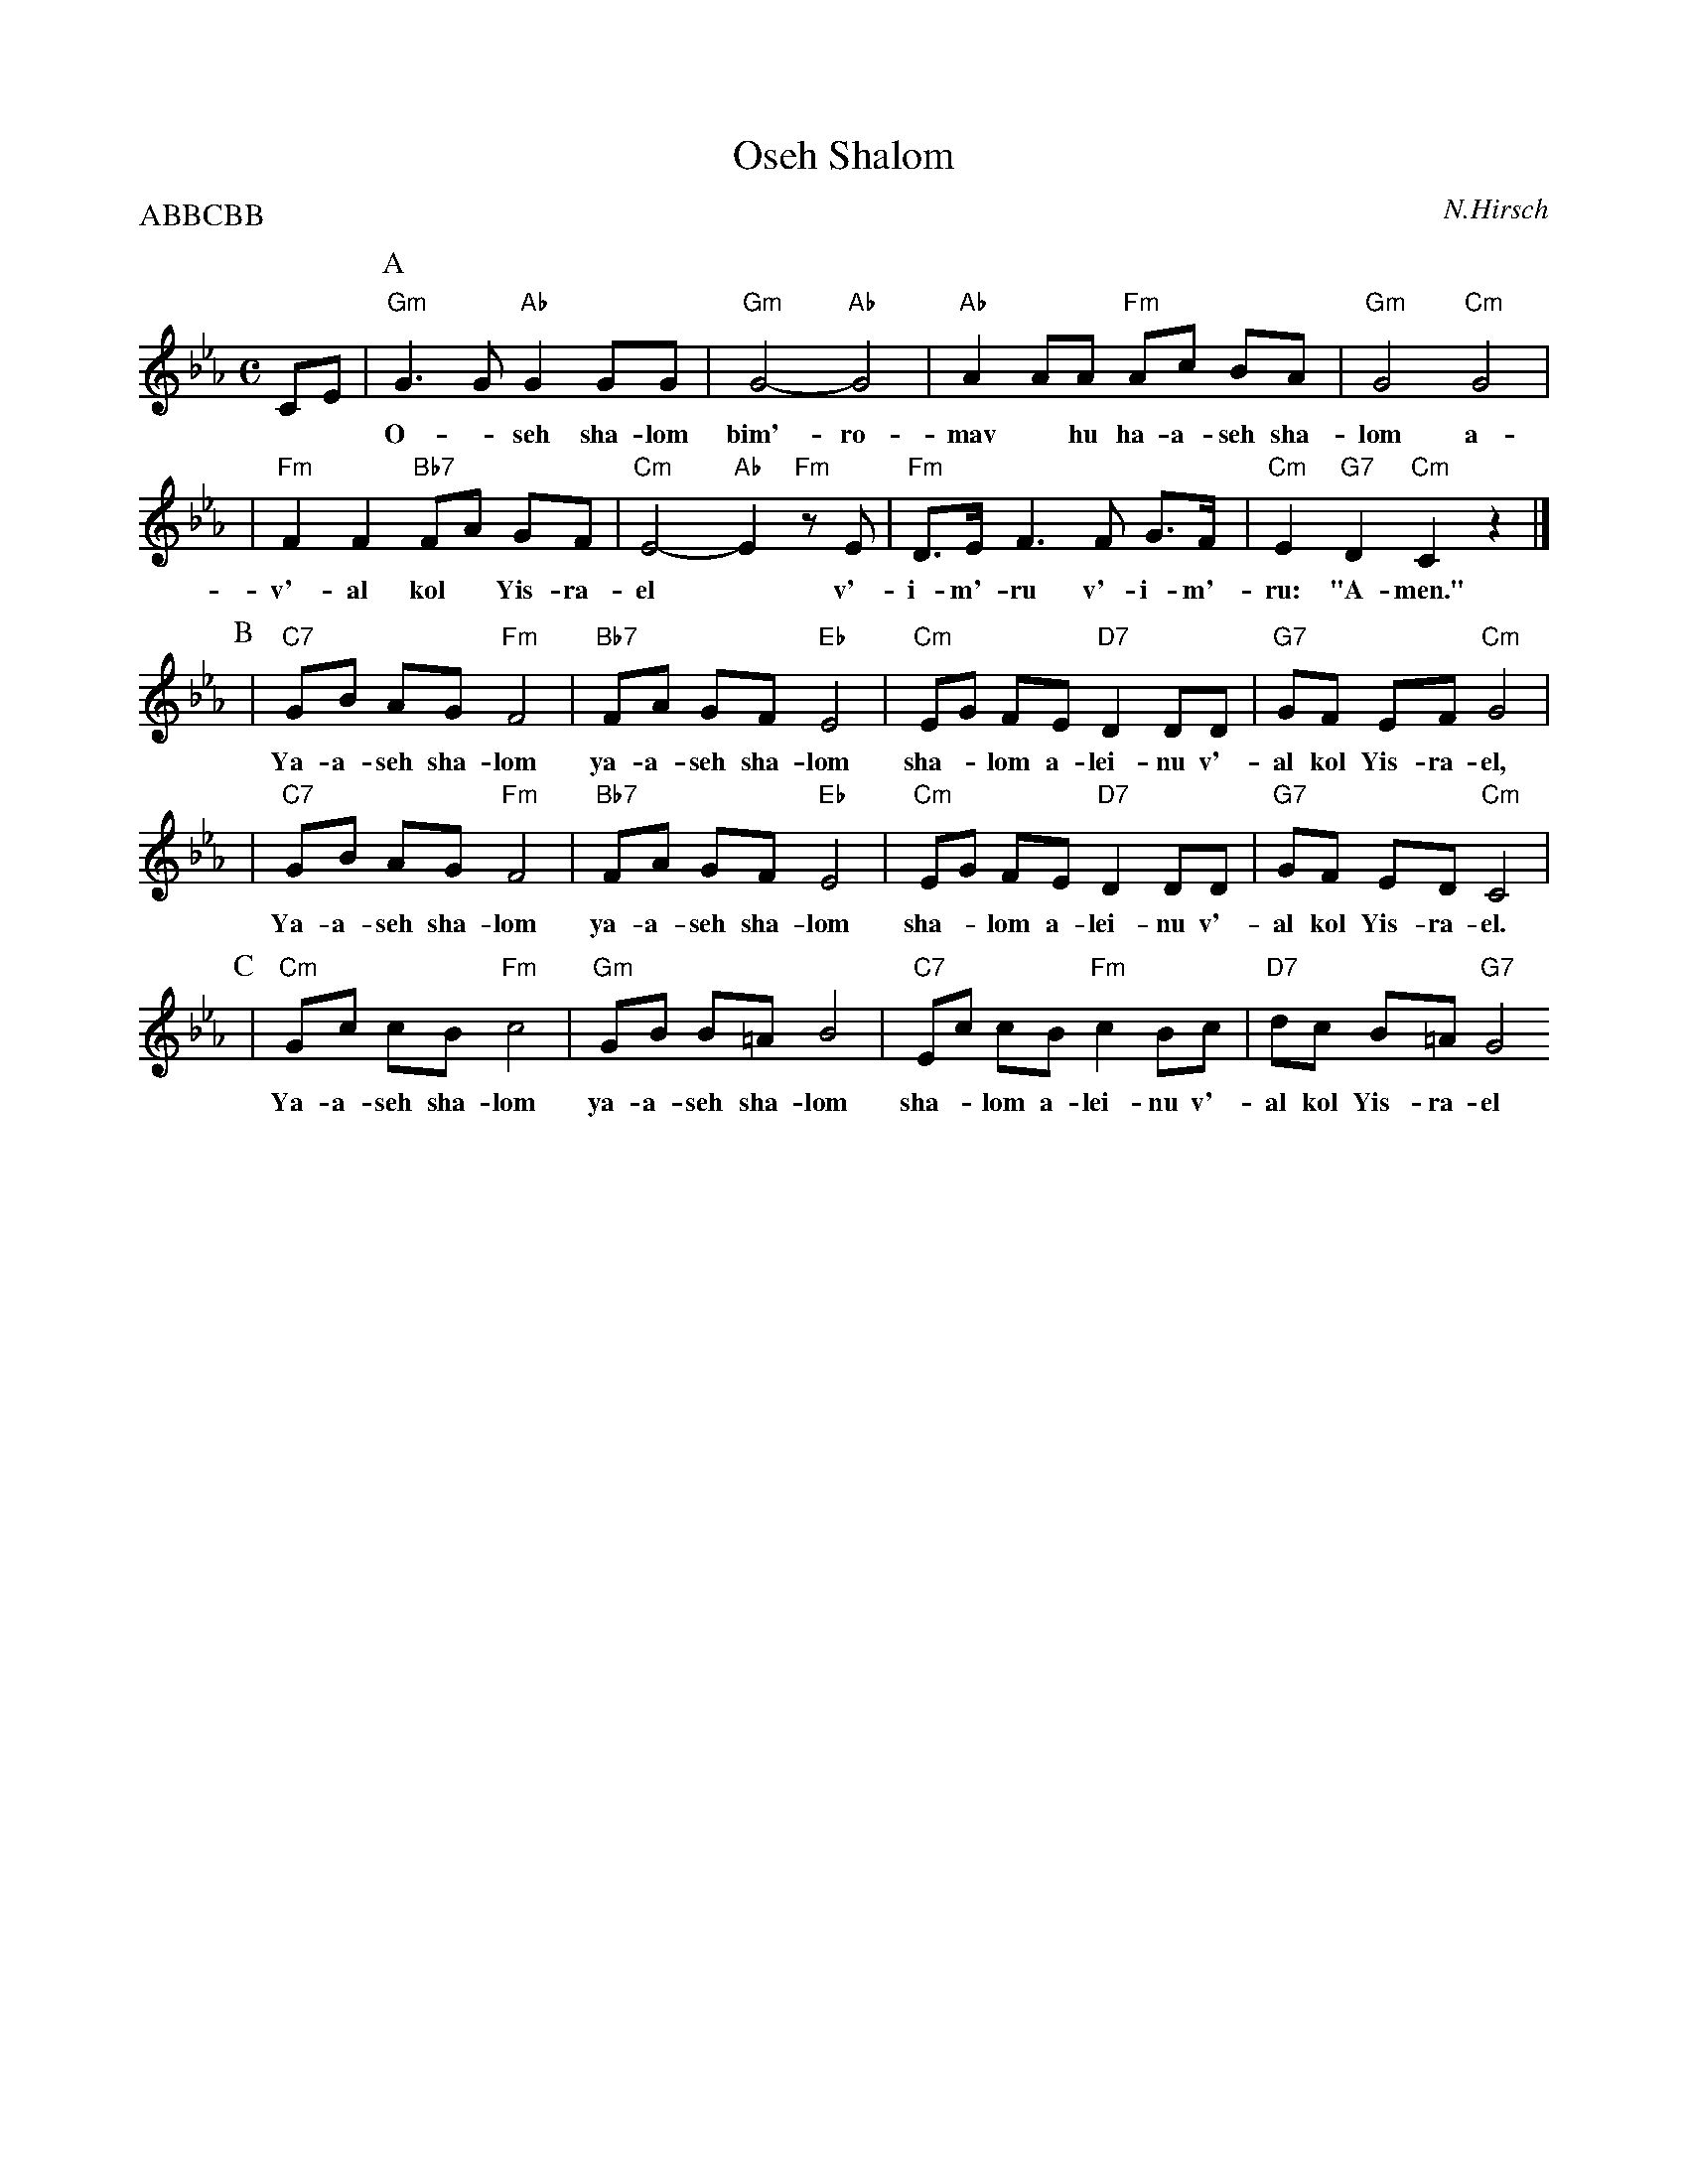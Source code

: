 X: 441
T: Oseh Shalom
C: N.Hirsch
M: C
L: 1/8
Z: 2006 John Chambers <jc:trillian.mit.edu>
P: ABBCBB
%%continuous 1
K: Cm
CE|\
P:A
 "Gm"G3 G "Ab"G2 GG | "Gm"G4- "Ab"G4 | "Ab"A2 AA "Fm"Ac BA | "Gm"G4 "Cm"G4 |
w: O-*seh sha-lom bim'-ro-mav* hu ha-a-seh sha-lom a-lei-nu
| "Fm"F2 F2 "Bb7"FA GF | "Cm"E4- "Ab"E2 "Fm"zE | "Fm"D>E F3 F G>F | "Cm"E2 "G7"D2 "Cm"C2 z2 |]
w: v'-al kol* Yis-ra-el* v'-i-m'-ru v'-i-m'-ru: "A-men."
P:B
| "C7"GB AG "Fm"F4 | "Bb7"FA GF "Eb"E4 | "Cm"EG FE "D7"D2 DD | "G7"GF EF "Cm"G4 |
w: Ya-a-seh sha-lom ya-a-seh sha-lom sha-*lom a-lei-nu v'-al kol Yis-ra-el,
 | "C7"GB AG "Fm"F4 | "Bb7"FA GF "Eb"E4 | "Cm"EG FE "D7"D2 DD | "G7"GF ED "Cm"C4 |
w: Ya-a-seh sha-lom ya-a-seh sha-lom sha-*lom a-lei-nu v'-al kol Yis-ra-el.
P:C
| "Cm"Gc cB "Fm"c4 | "Gm"GB B=A B4 | "C7"Ec cB "Fm"c2Bc | "D7"dc B=A "G7"G4 "^->B"
w: Ya-a-seh sha-lom ya-a-seh sha-lom sha-*lom a-lei-nu v'-al kol Yis-ra-el
